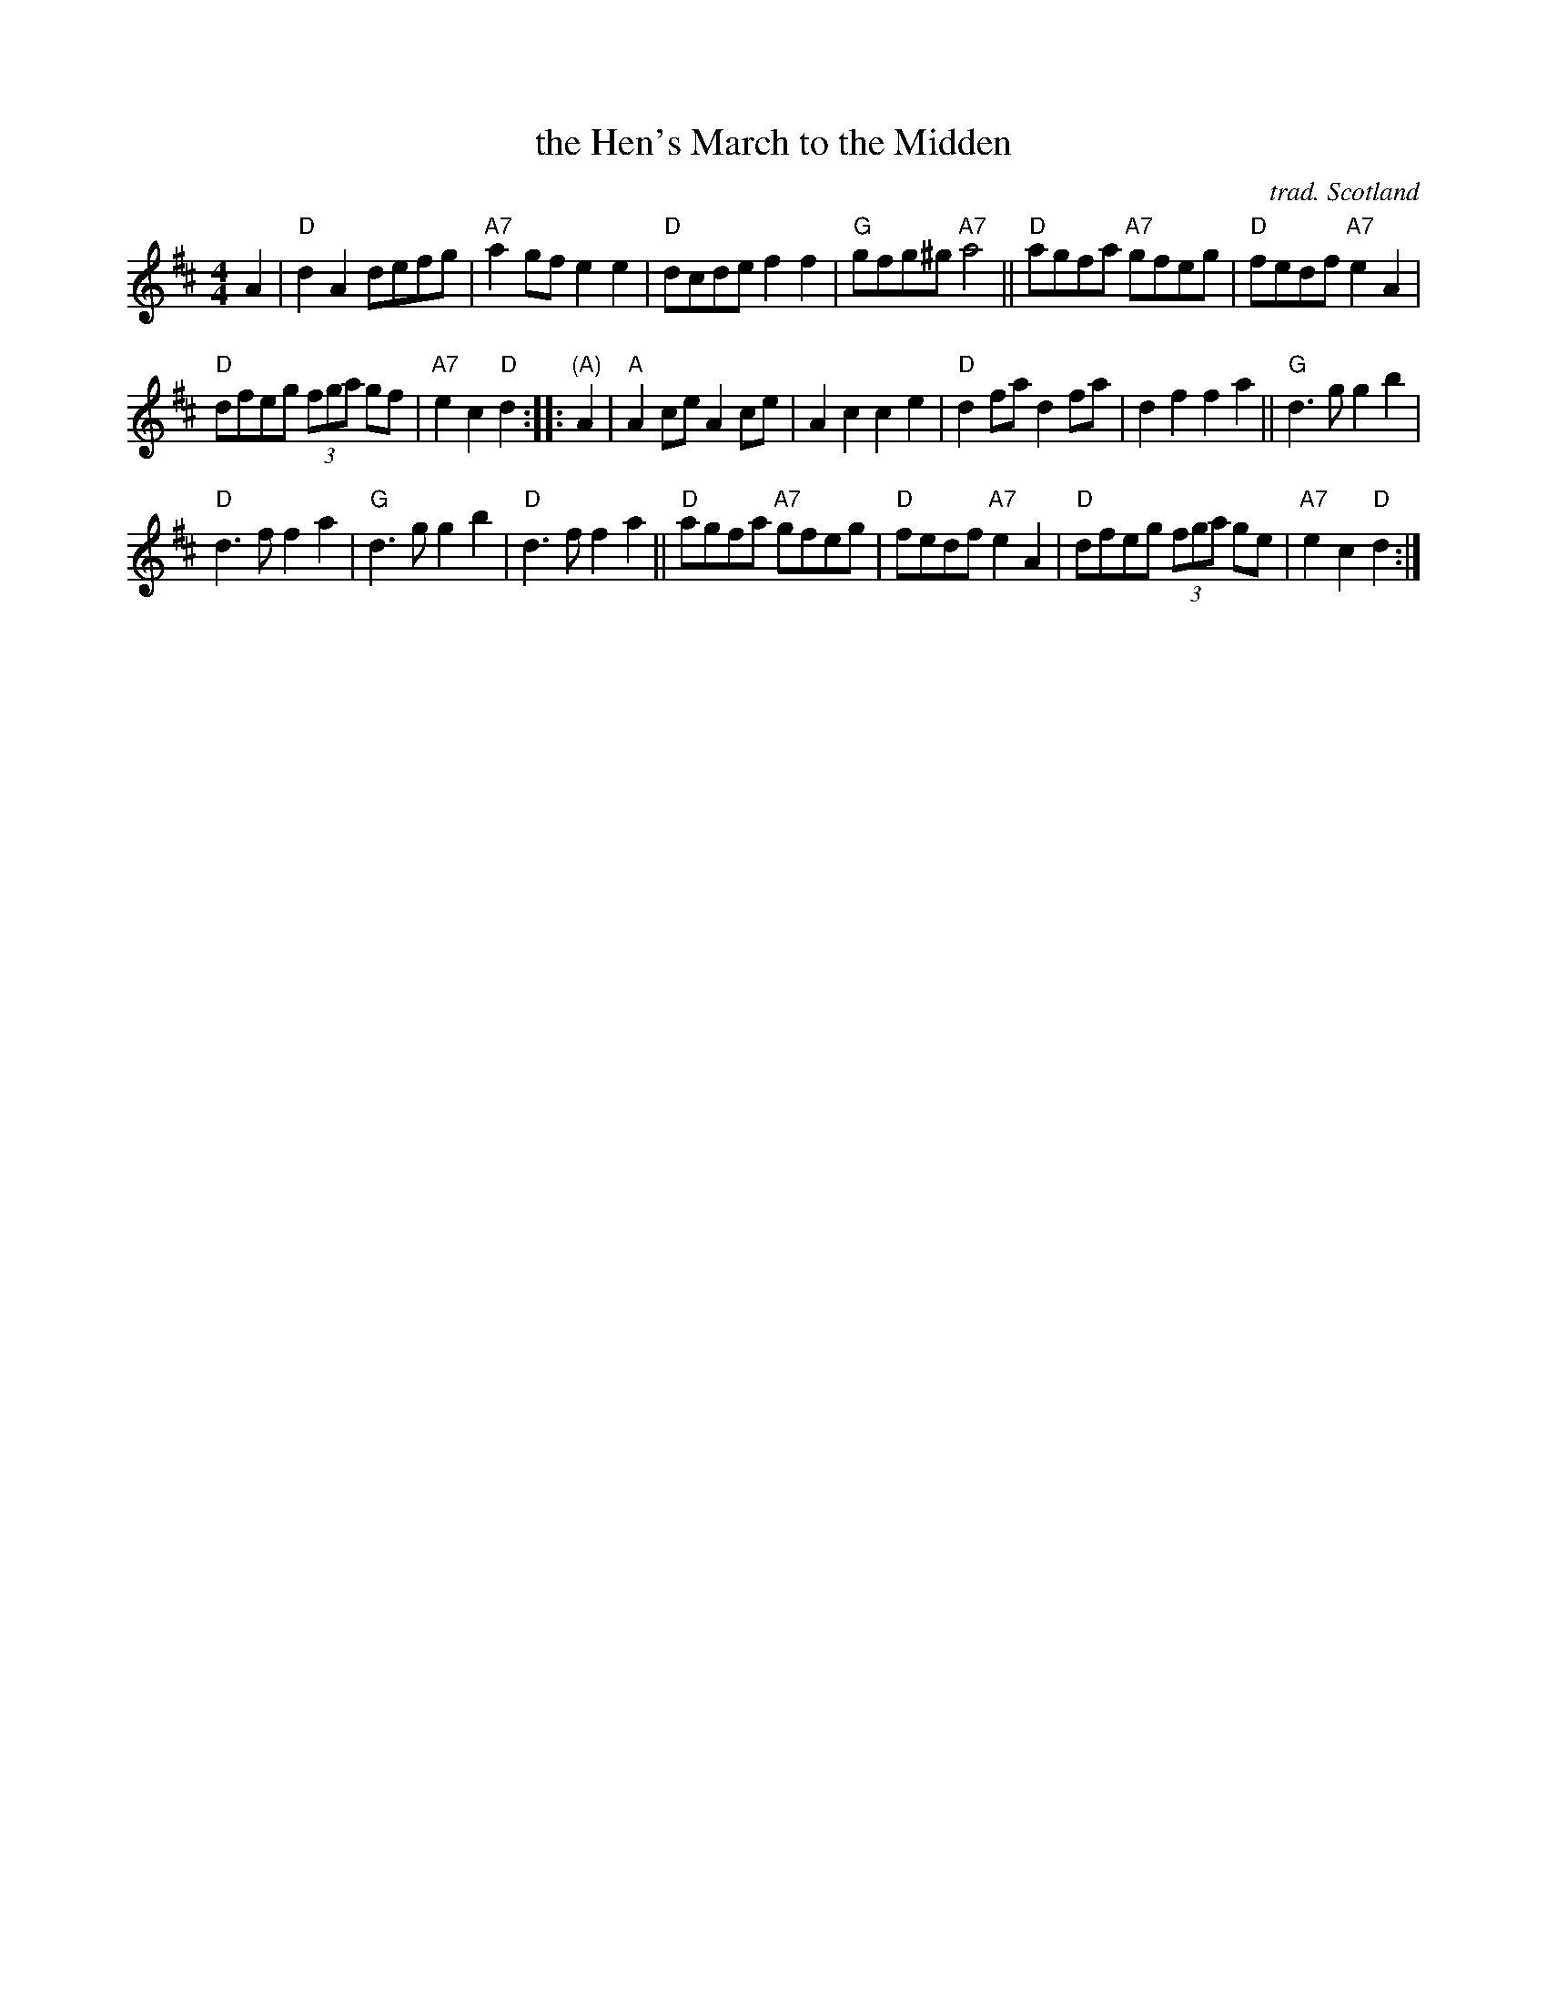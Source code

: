 X: 1
T: the Hen's March to the Midden
C: trad. Scotland
R: march
Z: 2019 John Chambers <jc:trillian.mit.edu>
M: 4/4
L: 1/8
K: D
A2 |\
"D"d2A2 defg | "A7"a2gf e2e2 | "D"dcde f2f2 | "G"gfg^g "A7"a4 ||\
"D"agfa "A7"gfeg | "D"fedf "A7"e2A2 |
"D"dfeg (3fga gf | "A7"e2c2 "D"d2 :: "(A)"A2 |\
"A"A2ce A2ce | A2c2 c2e2 | "D"d2fa d2fa | d2f2 f2a2 ||\
"G"d3g g2b2 |
"D"d3f f2a2 | "G"d3g g2b2 | "D"d3f f2a2 ||\
"D"agfa "A7"gfeg | "D"fedf "A7"e2A2 | "D"dfeg (3fga ge | "A7"e2c2 "D"d2 :|
